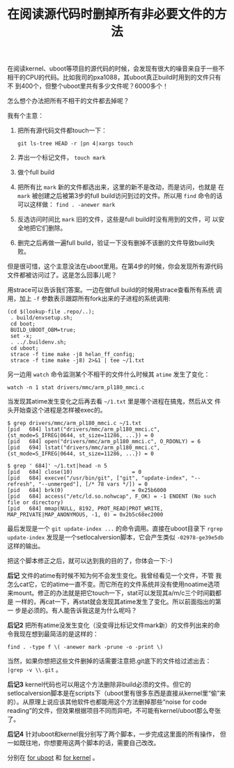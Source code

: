 #+title: 在阅读源代码时删掉所有非必要文件的方法

在阅读kernel、uboot等项目的源代码的时候，会发现有很大的噪音来自于一些不
相干的CPU的代码。比如我司的pxa1088，其uboot真正build时用到的文件只有不
到400个，但整个uboot里共有多少文件呢？6000多个！

怎么想个办法把所有不相干的文件都去掉呢？

我有个主意：

1. 把所有源代码文件都touch一下：

   #+BEGIN_EXAMPLE
   git ls-tree HEAD -r |pn 4|xargs touch
   #+END_EXAMPLE

2. 弄出一个标记文件， =touch mark=

3. 做个full build

4. 把所有比 =mark= 新的文件都选出来，这里的新不是改动，而是访问，也就是
   在 =mark= 被创建之后被第3步的full build访问到过的文件。所以用
   =find= 命令的话可以这样做： =find . -anewer mark= 

5. 反选访问时间比 =mark= 旧的文件，这些是full build时没有用到的文件，可
   以安全地把它们删除。

6. 删完之后再做一遍full build，验证一下没有删掉不该删的文件导致build失
   败。

但是很可惜，这个主意没法在uboot里用。在第4步的时候，你会发现所有源代码
文件都被访问过了。这是怎么回事儿呢？

用strace可以告诉我们答案。一边在做full build的时候用strace查看所有系统
调用，加上 =-f= 参数表示跟踪所有fork出来的子进程的系统调用: 

#+BEGIN_EXAMPLE
(cd $(lookup-file .repo/..);
 . build/envsetup.sh;
 cd boot; 
 BUILD_UBOOT_OBM=true; 
 set -x;
 . ../.buildenv.sh;
 cd uboot;
 strace -f time make -j8 helan_ff_config;
 strace -f time make -j8) 2>&1 | tee ~/1.txt
#+END_EXAMPLE


另一边用 =watch= 命令监测某个不相干的文件什么时候其 =atime= 发生了变化：

#+BEGIN_EXAMPLE
watch -n 1 stat drivers/mmc/arm_pl180_mmci.c
#+END_EXAMPLE

当发现其atime发生变化之后再去看 =~/1.txt= 里是哪个进程在搞鬼，然后从文
件头开始查这个进程是怎样被exec的。

#+BEGIN_EXAMPLE
$ grep drivers/mmc/arm_pl180_mmci.c ~/1.txt
[pid   684] lstat("drivers/mmc/arm_pl180_mmci.c", {st_mode=S_IFREG|0644, st_size=11286, ...}) = 0
[pid   684] open("drivers/mmc/arm_pl180_mmci.c", O_RDONLY) = 6
[pid   694] lstat("drivers/mmc/arm_pl180_mmci.c", {st_mode=S_IFREG|0644, st_size=11286, ...}) = 0

$ grep ' 684]' ~/1.txt|head -n 5
[pid   684] close(10)                   = 0
[pid   684] execve("/usr/bin/git", ["git", "update-index", "--refresh", "--unmerged"], [/* 78 vars */]) = 0
[pid   684] brk(0)                      = 0x25b6000
[pid   684] access("/etc/ld.so.nohwcap", F_OK) = -1 ENOENT (No such file or directory)
[pid   684] mmap(NULL, 8192, PROT_READ|PROT_WRITE, MAP_PRIVATE|MAP_ANONYMOUS, -1, 0) = 0x2b5c68ec2000
#+END_EXAMPLE

最后发现是一个 =git update-index ...= 的命令调用。直接在uboot目录下
=rgrep update-index= 发现是一个setlocalversion脚本，它会产生类似
=-02978-ge39e5db= 这样的输出。

把这个脚本修正之后，就可以达到我的目的了，你体会一下:-)

*后记* 文件的atime有时候不知为何不会发生变化。我曾经看见一个文件，不管
我怎么cat它，它的atime一直不变。而它所在的文件系统并没有使用noatime选项
来mount。修正的办法就是把它touch一下，stat可以发现其a/m/c三个时间戳都是
一样的，再cat一下，再stat就会发现其atime发生了变化。所以前面指出的第一
步是必须的。有人能告诉我这是为什么呢吗？

*后记2* 把所有atime没发生变化（没变得比标记文件mark新）的文件列出来的命
令我现在想到最简洁的是这样的：

#+BEGIN_EXAMPLE
find . -type f \( -anewer mark -prune -o -print \)
#+END_EXAMPLE

当然，如果你想把这些文件删掉的话需要注意把.git底下的文件给过滤出去： =|grep -v \\.git= 。


*后记3* kernel代码也可以用这个方法删除非build必须的文件。但它的
setlocalversion脚本是在scripts下（uboot里有很多东西是直接从kernel里“偷”来
的）。从原理上说应该其他软件也都能用这个方法删掉那些“noise for code
reading”的文件，但效果根据项目不同而异吧，不可能有kernel/uboot那么夸张
了。

*后记4* 针对uboot和kernel我分别写了两个脚本，一步完成这里面的所有操作，
但一如既往地，你想要用这两个脚本的话，需要自己改改。

分别在 [[http://github.com/baohaojun/windows-config/raw/master/bin/rm-non-build-files-uboot][for uboot]] 和 [[http://github.com/baohaojun/windows-config/raw/master/bin/rm-non-build-files-kernel][for kernel]] 。
